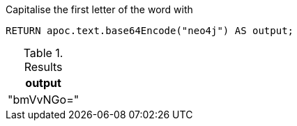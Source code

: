 .Capitalise the first letter of the word with
[source,cypher]
----
RETURN apoc.text.base64Encode("neo4j") AS output;
----

.Results
[opts="header"]
|===
| output
| "bmVvNGo="
|===
